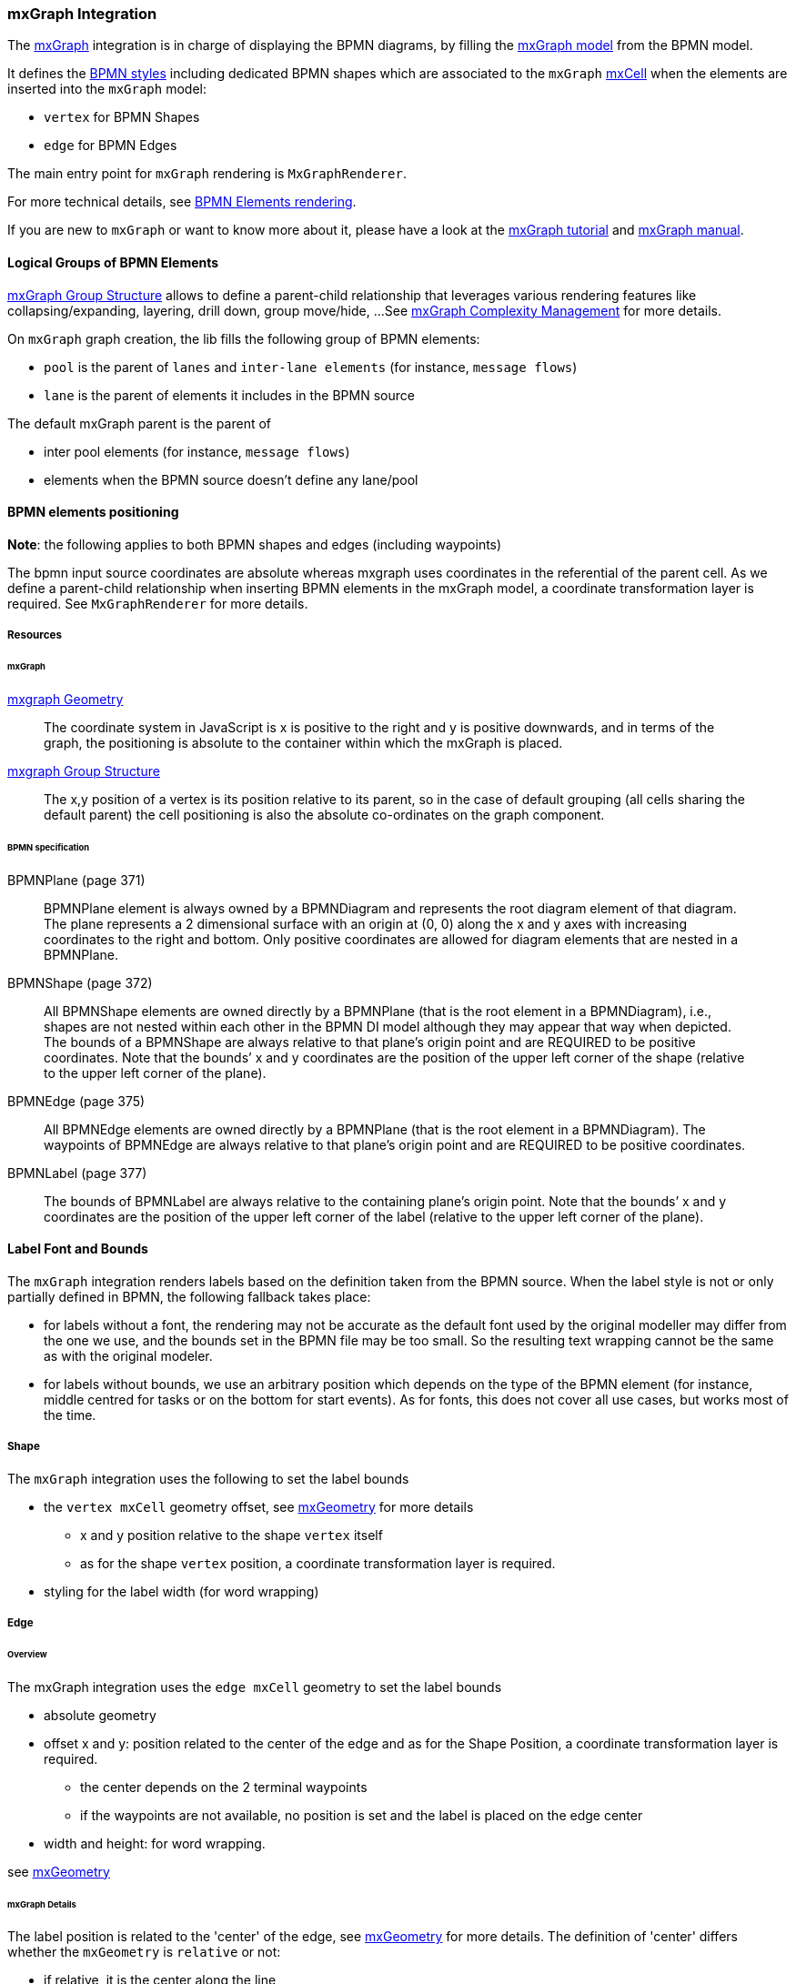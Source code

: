 === mxGraph Integration

The https://jgraph.github.io/mxgraph/[mxGraph] integration is in charge of displaying the BPMN diagrams, by filling the
https://jgraph.github.io/mxgraph/docs/manual.html#3.1.1:[mxGraph model] from the BPMN model.

It defines the https://jgraph.github.io/mxgraph/docs/manual.html#3.1.3.1[BPMN styles] including dedicated BPMN shapes
which are associated to the `mxGraph` https://jgraph.github.io/mxgraph/docs/manual.html#3.1.3.4[mxCell] when the elements
are inserted into the `mxGraph` model:

* `vertex` for BPMN Shapes
* `edge` for BPMN Edges

The main entry point for `mxGraph` rendering is `MxGraphRenderer`.

For more technical details, see <<bpmn-support-howto-elements-rendering,BPMN Elements rendering>>.

If you are new to `mxGraph` or want to know more about it, please have a look at the https://jgraph.github.io/mxgraph/docs/tutorial.html[mxGraph tutorial]
and https://jgraph.github.io/mxgraph/docs/manual.html[mxGraph manual].


==== Logical Groups of BPMN Elements

https://jgraph.github.io/mxgraph/docs/manual.html#3.1.4[mxGraph Group Structure] allows to define a parent-child relationship
that leverages various rendering features like collapsing/expanding, layering, drill down, group move/hide, ...
See https://jgraph.github.io/mxgraph/docs/manual.html#3.1.5[mxGraph Complexity Management] for more details.

On `mxGraph` graph creation, the lib fills the following group of BPMN elements:

* `pool` is the parent of `lanes` and `inter-lane elements` (for instance, `message flows`)
* `lane` is the parent of elements it includes in the BPMN source

The default mxGraph parent is the parent of

* inter pool elements (for instance, `message flows`)
* elements when the BPMN source doesn't define any lane/pool


==== BPMN elements positioning

*Note*: the following applies to both BPMN shapes and edges (including waypoints)

The bpmn input source coordinates are absolute whereas mxgraph uses coordinates in the referential of the parent cell.
As we define a parent-child relationship when inserting BPMN elements in the mxGraph model, a coordinate transformation
layer is required. See `MxGraphRenderer` for more details.


===== Resources

====== mxGraph

.https://jgraph.github.io/mxgraph/docs/manual.html#3.1.3.2[mxgraph Geometry]
[quote]
The coordinate system in JavaScript is x is positive to the right and y is positive
downwards, and in terms of the graph, the positioning is absolute to the container
within which the mxGraph is placed.

.https://jgraph.github.io/mxgraph/docs/manual.html#3.1.4[mxgraph Group Structure]
[quote]
The x,y position of a vertex is its position relative to its parent, so in the case of
default grouping (all cells sharing the default parent) the cell positioning is also
the absolute co-ordinates on the graph component.


====== BPMN specification

.BPMNPlane (page 371)
[quote]
BPMNPlane element is always owned by a BPMNDiagram and represents the root diagram element of that diagram.
The plane represents a 2 dimensional surface with an origin at (0, 0) along the x and y axes with increasing coordinates
to the right and bottom. Only positive coordinates are allowed for diagram elements that are nested in a BPMNPlane.

.BPMNShape (page 372)
[quote]
All BPMNShape elements are owned directly by a BPMNPlane (that is the root element in a BPMNDiagram), i.e., shapes
are not nested within each other in the BPMN DI model although they may appear that way when depicted. The bounds
of a BPMNShape are always relative to that plane’s origin point and are REQUIRED to be positive coordinates. Note that
the bounds’ x and y coordinates are the position of the upper left corner of the shape (relative to the upper left corner of
the plane).


.BPMNEdge (page 375)
[quote]
All BPMNEdge elements are owned directly by a BPMNPlane (that is the root element in a BPMNDiagram). The
waypoints of BPMNEdge are always relative to that plane’s origin point and are REQUIRED to be positive coordinates.

.BPMNLabel (page 377)
[quote]
The bounds of BPMNLabel are always relative to the containing plane’s origin point. Note that the bounds’ x and y
coordinates are the position of the upper left corner of the label (relative to the upper left corner of the plane).


==== Label Font and Bounds

The `mxGraph` integration renders labels based on the definition taken from the BPMN source. When the label style is not
or only partially defined in BPMN, the following fallback takes place:

* for labels without a font, the rendering may not be accurate as the default font used by the original modeller may differ
from the one we use, and the bounds set in the BPMN file may be too small. So the resulting text wrapping cannot be the
same as with the original modeler.
* for labels without bounds, we use an arbitrary position which depends on the type of the BPMN element (for instance, middle
centred for tasks or on the bottom for start events). As for fonts, this does not cover all use cases, but works most of
the time.

===== Shape

The `mxGraph` integration uses the following to set the label bounds

* the `vertex mxCell` geometry offset, see https://github.com/jgraph/mxgraph2/blob/mxgraph-4_1_1/javascript/src/js/model/mxGeometry.js#L60[mxGeometry]
for more details
** x and y position relative to the shape `vertex` itself
** as for the  shape `vertex` position, a coordinate transformation layer is required.
* styling for the label width (for word wrapping)

===== Edge

====== Overview

The mxGraph integration uses the `edge mxCell` geometry to set the label bounds

* absolute geometry
* offset x and y: position related to the center of the edge and as for the Shape Position, a coordinate transformation layer is required.
** the center depends on the 2 terminal waypoints
** if the waypoints are not available, no position is set and the label is placed on the edge center
* width and height: for word wrapping.

see https://github.com/jgraph/mxgraph2/blob/mxgraph-4_1_1/javascript/src/js/model/mxGeometry.js#L60[mxGeometry]

====== mxGraph Details

The label position is related to the 'center' of the edge, see https://github.com/jgraph/mxgraph2/blob/mxgraph-4_1_1/javascript/src/js/model/mxGeometry.js#L35[mxGeometry]
for more details. The definition of 'center' differs whether the `mxGeometry` is `relative` or not:

* if relative, it is the center along the line
* if absolute, it is derived from the terminal points

This is explained in https://github.com/jgraph/mxgraph2/blob/mxgraph-4_1_1/javascript/src/js/view/mxGraphView.js#L2187[mxGraphView.updateEdgeLabelOffset]

* center between the two endpoints if the geometry is absolute
* the relative distance between the center along the line, and the absolute orthogonal distance if the geometry is relative.

Check the https://github.com/process-analytics/bpmn-visualization-js/pull/291#issuecomment-642024601[GitHub Pull Request #291]
to see various positioning methods in action.
